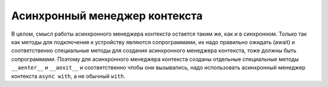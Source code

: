 Асинхронный менеджер контекста
==============================

В целом, смысл работы асинхронного менеджера контекста остается таким же, как
и в синхронном. Только так как методы для подключения к устройству являются
сопрограммами, их надо правильно ожидать (await) и соответственно специальные
методы для создания асинхронного менеджера контекста, тоже должны быть сопрограммами.
Поэтому для асинхронного менеджера контекста созданы отдельные специальные методы
``__aenter__`` и ``__aexit__`` и соответственно чтобы они вызывались, надо
использовать асинхронный менеджер контекста ``async with``, а не обычный ``with``.


